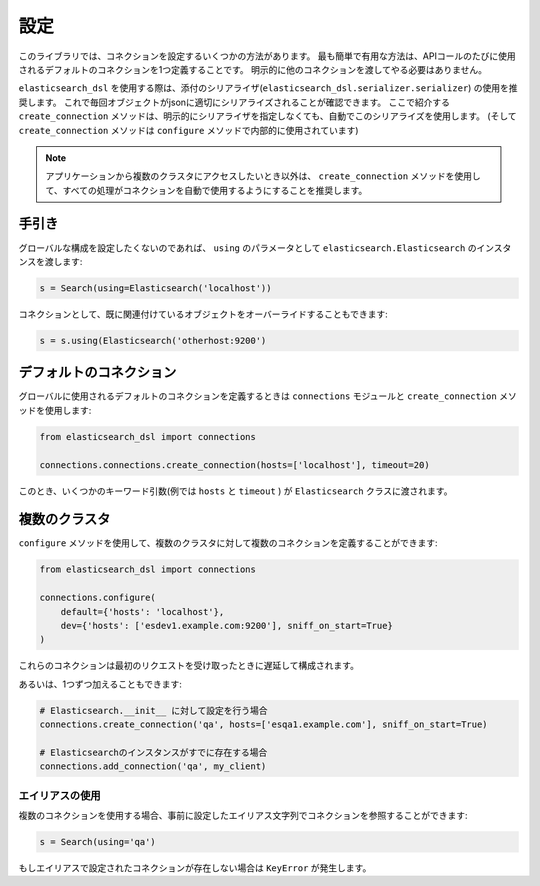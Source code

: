 設定
=============

このライブラリでは、コネクションを設定するいくつかの方法があります。
最も簡単で有用な方法は、APIコールのたびに使用されるデフォルトのコネクションを1つ定義することです。
明示的に他のコネクションを渡してやる必要はありません。

``elasticsearch_dsl`` を使用する際は、添付のシリアライザ(``elasticsearch_dsl.serializer.serializer``) の使用を推奨します。
これで毎回オブジェクトがjsonに適切にシリアライズされることが確認できます。
ここで紹介する ``create_connection`` メソッドは、明示的にシリアライザを指定しなくても、自動でこのシリアライズを使用します。
(そして ``create_connection`` メソッドは ``configure`` メソッドで内部的に使用されています)

.. note::

    アプリケーションから複数のクラスタにアクセスしたいとき以外は、
    ``create_connection`` メソッドを使用して、すべての処理がコネクションを自動で使用するようにすることを推奨します。


手引き
------

グローバルな構成を設定したくないのであれば、 ``using`` のパラメータとして
``elasticsearch.Elasticsearch`` のインスタンスを渡します:

.. code:: python

    s = Search(using=Elasticsearch('localhost'))

コネクションとして、既に関連付けているオブジェクトをオーバーライドすることもできます:

.. code:: python

    s = s.using(Elasticsearch('otherhost:9200')


.. _default connection:

デフォルトのコネクション
------------------

グローバルに使用されるデフォルトのコネクションを定義するときは
``connections`` モジュールと ``create_connection`` メソッドを使用します:

.. code:: python

    from elasticsearch_dsl import connections

    connections.connections.create_connection(hosts=['localhost'], timeout=20)

このとき、いくつかのキーワード引数(例では ``hosts`` と ``timeout`` ) が ``Elasticsearch`` クラスに渡されます。

複数のクラスタ
-----------------

``configure`` メソッドを使用して、複数のクラスタに対して複数のコネクションを定義することができます:

.. code:: python

    from elasticsearch_dsl import connections

    connections.configure(
        default={'hosts': 'localhost'},
        dev={'hosts': ['esdev1.example.com:9200'], sniff_on_start=True}
    )

これらのコネクションは最初のリクエストを受け取ったときに遅延して構成されます。

あるいは、1つずつ加えることもできます:

.. code:: python

    # Elasticsearch.__init__ に対して設定を行う場合
    connections.create_connection('qa', hosts=['esqa1.example.com'], sniff_on_start=True)

    # Elasticsearchのインスタンスがすでに存在する場合
    connections.add_connection('qa', my_client)

エイリアスの使用
~~~~~~~~~~~~~

複数のコネクションを使用する場合、事前に設定したエイリアス文字列でコネクションを参照することができます:

.. code:: python

    s = Search(using='qa')

もしエイリアスで設定されたコネクションが存在しない場合は ``KeyError`` が発生します。
